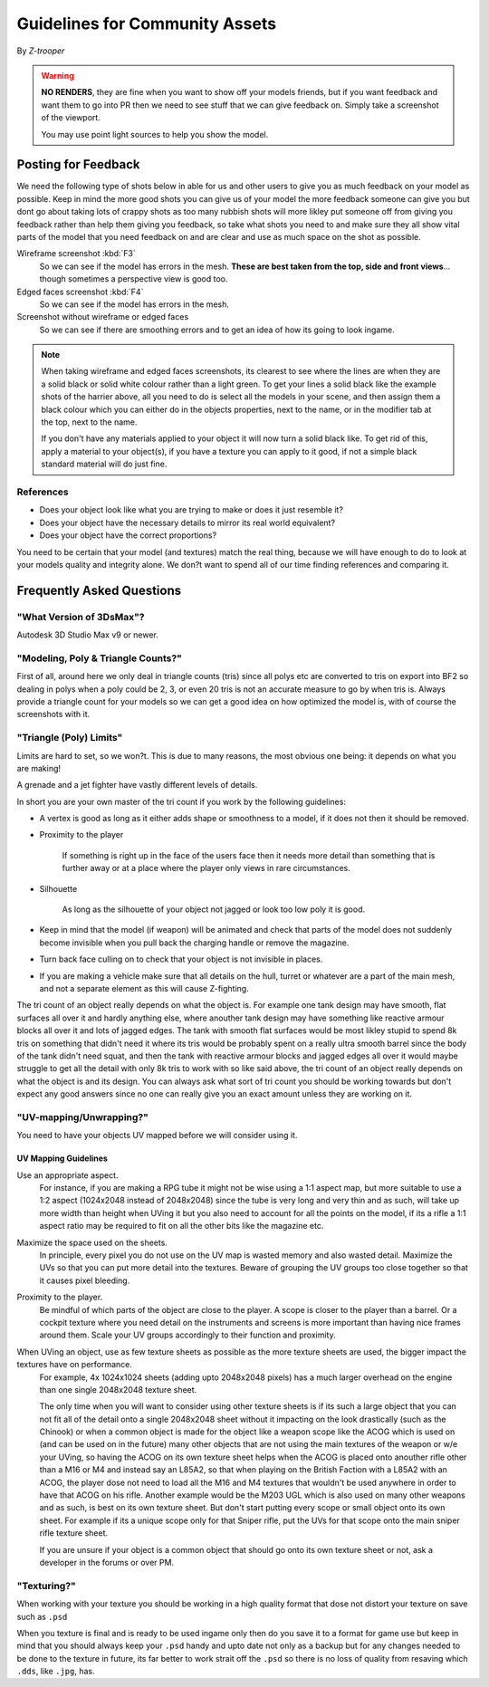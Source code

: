 
Guidelines for Community Assets
===============================

By *Z-trooper*

.. warning::

   **NO RENDERS**, they are fine when you want to show off your models friends, but if you want feedback and want them to go into PR then we need to see stuff that we can give feedback on. Simply take a screenshot of the viewport.

   You may use point light sources to help you show the model. 

Posting for Feedback
--------------------

We need the following type of shots below in able for us and other users to give you as much feedback on your model as possible. Keep in mind the more good shots you can give us of your model the more feedback someone can give you but dont go about taking lots of crappy shots as too many rubbish shots will more likley put someone off from giving you feedback rather than help them giving you feedback, so take what shots you need to and make sure they all show vital parts of the model that you need feedback on and are clear and use as much space on the shot as possible.

Wireframe screenshot :kbd:`F3`
   So we can see if the model has errors in the mesh. **These are best taken from the top, side and front views**... though sometimes a perspective view is good too.

Edged faces screenshot :kbd:`F4`
   So we can see if the model has errors in the mesh.

Screenshot without wireframe or edged faces
   So we can see if there are smoothing errors and to get an idea of how its going to look ingame.

.. note::

   When taking wireframe and edged faces screenshots, its clearest to see where the lines are when they are a solid black or solid white colour rather than a light green. To get your lines a solid black like the example shots of the harrier above, all you need to do is select all the models in your scene, and then assign them a black colour which you can either do in the objects properties, next to the name, or in the modifier tab at the top, next to the name.

   If you don't have any materials applied to your object it will now turn a solid black like. To get rid of this, apply a material to your object(s), if you have a texture you can apply to it good, if not a simple black standard material will do just fine.

References
~~~~~~~~~~

- Does your object look like what you are trying to make or does it just resemble it?
- Does your object have the necessary details to mirror its real world equivalent?
- Does your object have the correct proportions?

You need to be certain that your model (and textures) match the real thing, because we will have enough to do to look at your models quality and integrity alone. We don?t want to spend all of our time finding references and comparing it.

Frequently Asked Questions
--------------------------

"What Version of 3DsMax"?
~~~~~~~~~~~~~~~~~~~~~~~~~

Autodesk 3D Studio Max v9 or newer.

"Modeling, Poly & Triangle Counts?"
~~~~~~~~~~~~~~~~~~~~~~~~~~~~~~~~~~~

First of all, around here we only deal in triangle counts (tris) since all polys etc are converted to tris on export into BF2 so dealing in polys when a poly could be 2, 3, or even 20 tris is not an accurate measure to go by when tris is. Always provide a triangle count for your models so we can get a good idea on how optimized the model is, with of course the screenshots with it.

"Triangle (Poly) Limits"
~~~~~~~~~~~~~~~~~~~~~~~~

Limits are hard to set, so we won?t. This is due to many reasons, the most obvious one being: it depends on what you are making!

A grenade and a jet fighter have vastly different levels of details.

In short you are your own master of the tri count if you work by the following guidelines:

- A vertex is good as long as it either adds shape or smoothness to a model, if it does not then it should be removed.
- Proximity to the player

   If something is right up in the face of the users face then it needs more detail than something that is further away or at a place where the player only views in rare circumstances.

- Silhouette

   As long as the silhouette of your object not jagged or look too low poly it is good.

- Keep in mind that the model (if weapon) will be animated and check that parts of the model does not suddenly become invisible when you pull back the charging handle or remove the magazine.
- Turn back face culling on to check that your object is not invisible in places.
- If you are making a vehicle make sure that all details on the hull, turret or whatever are a part of the main mesh, and not a separate element as this will cause Z-fighting.

The tri count of an object really depends on what the object is. For example one tank design may have smooth, flat surfaces all over it and hardly anything else, where anouther tank design may have something like reactive armour blocks all over it and lots of jagged edges. The tank with smooth flat surfaces would be most likley stupid to spend 8k tris on something that didn't need it where its tris would be probably spent on a really ultra smooth barrel since the body of the tank didn't need squat, and then the tank with reactive armour blocks and jagged edges all over it would maybe struggle to get all the detail with only 8k tris to work with so like said above, the tri count of an object really depends on what the object is and its design. You can always ask what sort of tri count you should be working towards but don't expect any good answers since no one can really give you an exact amount unless they are working on it.

"UV-mapping/Unwrapping?"
~~~~~~~~~~~~~~~~~~~~~~~~

You need to have your objects UV mapped before we will consider using it.

UV Mapping Guidelines
^^^^^^^^^^^^^^^^^^^^^

Use an appropriate aspect.
   For instance, if you are making a RPG tube it might not be wise using a 1:1 aspect map, but more suitable to use a 1:2 aspect (1024x2048 instead of 2048x2048) since the tube is very long and very thin and as such, will take up more width than height when UVing it but you also need to account for all the points on the model, if its a rifle a 1:1 aspect ratio may be required to fit on all the other bits like the magazine etc.

Maximize the space used on the sheets.
   In principle, every pixel you do not use on the UV map is wasted memory and also wasted detail. Maximize the UVs so that you can put more detail into the textures. Beware of grouping the UV groups too close together so that it causes pixel bleeding.

Proximity to the player.
   Be mindful of which parts of the object are close to the player. A scope is closer to the player than a barrel. Or a cockpit texture where you need detail on the instruments and screens is more important than having nice frames around them. Scale your UV groups accordingly to their function and proximity.

When UVing an object, use as few texture sheets as possible as the more texture sheets are used, the bigger impact the textures have on performance.
   For example, 4x 1024x1024 sheets (adding upto 2048x2048 pixels) has a much larger overhead on the engine than one single 2048x2048 texture sheet.

   The only time when you will want to consider using other texture sheets is if its such a large object that you can not fit all of the detail onto a single 2048x2048 sheet without it impacting on the look drastically (such as the Chinook) or when a common object is made for the object like a weapon scope like the ACOG which is used on (and can be used on in the future) many other objects that are not using the main textures of the weapon or w/e your UVing, so having the ACOG on its own texture sheet helps when the ACOG is placed onto anouther rifle other than a M16 or M4 and instead say an L85A2, so that when playing on the British Faction with a L85A2 with an ACOG, the player dose not need to load all the M16 and M4 textures that wouldn't be used anywhere in order to have that ACOG on his rifle. Another example would be the M203 UGL which is also used on many other weapons and as such, is best on its own texture sheet.
   But don't start putting every scope or small object onto its own sheet. For example if its a unique scope only for that Sniper rifle, put the UVs for that scope onto the main sniper rifle texture sheet.

   If you are unsure if your object is a common object that should go onto its own texture sheet or not, ask a developer in the forums or over PM.

"Texturing?"
~~~~~~~~~~~~

When working with your texture you should be working in a high quality format that dose not distort your texture on save such as ``.psd``

When you texture is final and is ready to be used ingame only then do you save it to a format for game use but keep in mind that you should always keep your ``.psd`` handy and upto date not only as a backup but for any changes needed to be done to the texture in future, its far better to work strait off the ``.psd`` so there is no loss of quality from resaving which ``.dds``, like ``.jpg``, has.
